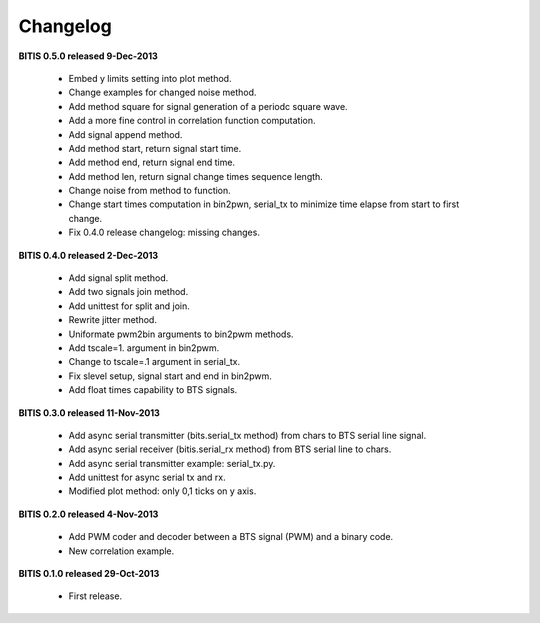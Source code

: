 =========
Changelog
=========

**BITIS 0.5.0 released 9-Dec-2013**

    * Embed y limits setting into plot method.
    * Change examples for changed noise method.
    * Add method square for signal generation of a periodc square wave.
    * Add a more fine control in correlation function computation.
    * Add signal append method.
    * Add method start, return signal start time.
    * Add method end, return signal end time.
    * Add method len, return signal change times sequence length.
    * Change noise from method to function.
    * Change start times computation in bin2pwn, serial_tx to minimize
      time elapse from start to first change.
    * Fix 0.4.0 release changelog: missing changes.

**BITIS 0.4.0 released 2-Dec-2013**

    * Add signal split method.
    * Add two signals join method.
    * Add unittest for split and join.
    * Rewrite jitter method.
    * Uniformate pwm2bin arguments to bin2pwm methods.
    * Add tscale=1. argument in bin2pwm.
    * Change to tscale=.1 argument in serial_tx.
    * Fix slevel setup, signal start and end in bin2pwm.
    * Add float times capability to BTS signals.

**BITIS 0.3.0 released 11-Nov-2013**

    * Add async serial transmitter (bits.serial_tx method) from chars to BTS
      serial line signal.
    * Add async serial receiver (bitis.serial_rx method) from BTS serial line
      to chars.
    * Add async serial transmitter example: serial_tx.py.
    * Add unittest for async serial tx and rx.
    * Modified plot method: only 0,1 ticks on y axis.

**BITIS 0.2.0 released 4-Nov-2013**

    * Add PWM coder and decoder between a BTS signal (PWM) and a binary code.
    * New correlation example.

**BITIS 0.1.0 released 29-Oct-2013**

    * First release.


.. _Matplotlib: http://matplotlib.org
